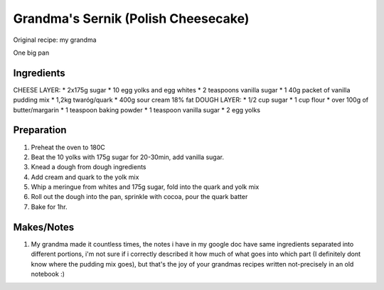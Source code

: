 Grandma's Sernik (Polish Cheesecake)
====================================

Original recipe: my grandma

One big pan

Ingredients
-----------
CHEESE LAYER:
* 2x175g sugar
* 10 egg yolks and egg whites
* 2 teaspoons vanilla sugar
* 1 40g packet of vanilla pudding mix 
* 1,2kg twaróg/quark
* 400g sour cream 18% fat
DOUGH LAYER:
* 1/2 cup sugar
* 1 cup flour
* over 100g of butter/margarin
* 1 teaspoon baking powder
* 1 teaspoon vanilla sugar
* 2 egg yolks

Preparation
-----------

#. Preheat the oven to 180C
#. Beat the 10 yolks with 175g sugar for 20-30min, add vanilla sugar.
#. Knead a dough from dough ingredients
#. Add cream and quark to the yolk mix
#. Whip a meringue from whites and 175g sugar, fold into the quark and yolk mix
#. Roll out the dough into the pan, sprinkle with cocoa, pour the quark batter
#. Bake for 1hr.

Makes/Notes
-----------

#. My grandma made it countless times, the notes i have in my google doc have same ingredients separated into different portions, i'm not sure if i correctly described it how much of what goes into which part (I definitely dont know where the pudding mix goes), but that's the joy of your grandmas recipes written not-precisely in an old notebook :)
